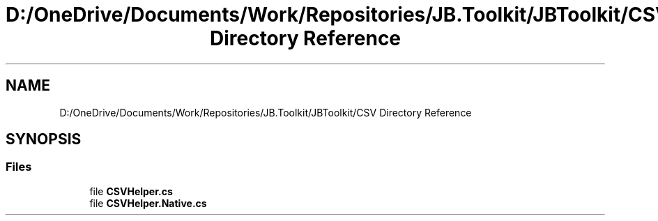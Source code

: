 .TH "D:/OneDrive/Documents/Work/Repositories/JB.Toolkit/JBToolkit/CSV Directory Reference" 3 "Mon Aug 31 2020" "JB.Toolkit" \" -*- nroff -*-
.ad l
.nh
.SH NAME
D:/OneDrive/Documents/Work/Repositories/JB.Toolkit/JBToolkit/CSV Directory Reference
.SH SYNOPSIS
.br
.PP
.SS "Files"

.in +1c
.ti -1c
.RI "file \fBCSVHelper\&.cs\fP"
.br
.ti -1c
.RI "file \fBCSVHelper\&.Native\&.cs\fP"
.br
.in -1c
